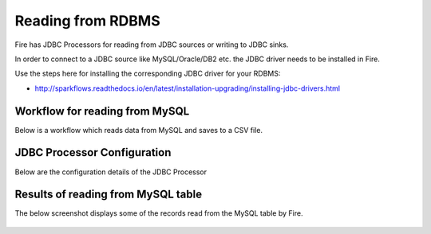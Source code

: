 Reading from RDBMS
=======================

Fire has JDBC Processors for reading from JDBC sources or writing to JDBC sinks.

In order to connect to a JDBC source like MySQL/Oracle/DB2 etc. the JDBC driver needs to be installed in Fire.

Use the steps here for installing the corresponding JDBC driver for your RDBMS:

- http://sparkflows.readthedocs.io/en/latest/installation-upgrading/installing-jdbc-drivers.html


Workflow for reading from MySQL
--------------------------------

Below is a workflow which reads data from MySQL and saves to a CSV file.

.. figure:: ../_assets/user-guide/jdbc-workflow.png
   :scale: 100%
   :alt: JDBC Workflow
   :align: center
   
JDBC Processor Configuration
----------------------------

Below are the configuration details of the JDBC Processor

.. figure:: ../_assets/user-guide/jdbc-dialog.png
   :scale: 100%
   :alt: JDBC Processor Dialog
   :align: center
   
Results of reading from MySQL table
-----------------------------------

The below screenshot displays some of the records read from the MySQL table by Fire.

.. figure:: ../_assets/user-guide/jdbc-read-results.png
   :scale: 100%
   :alt: JDBC Read Results
   :align: center

